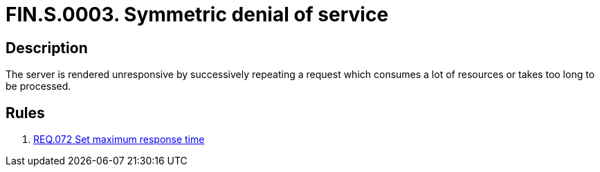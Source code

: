 :slug: findings/0003/
:description: The purpose of this page is to present information about the set of findings reported by Fluid Attacks. In this case, the finding presents information about symmetric denial-of-service attacks, recommendations to avoid them and related security requirements.
:keywords: Symmetric, DoS, Denial of Service, Server, Response Time, Resource Consumption
:findings: yes
:type: security

= FIN.S.0003. Symmetric denial of service

== Description

The server is rendered unresponsive by successively repeating a request which
consumes a lot of resources or takes too long to be processed.

== Rules

. [[r1]] link:/web/rules/072/[REQ.072 Set maximum response time]
